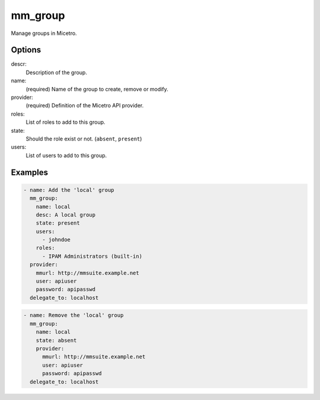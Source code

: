 .. _ansible-mm_group:

mm_group
--------

Manage groups in Micetro.

Options
^^^^^^^

descr:
  Description of the group.

name:
  (required) Name of the group to create, remove or modify.

provider:
  (required) Definition of the Micetro API provider.

roles:
  List of roles to add to this group.

state:
  Should the role exist or not. (``absent``, ``present``)

users:
  List of users to add to this group.

Examples
^^^^^^^^

.. code-block:: yaml

  - name: Add the 'local' group
    mm_group:
      name: local
      desc: A local group
      state: present
      users:
        - johndoe
      roles:
        - IPAM Administrators (built-in)
    provider:
      mmurl: http://mmsuite.example.net
      user: apiuser
      password: apipasswd
    delegate_to: localhost

.. code-block:: yaml

  - name: Remove the 'local' group
    mm_group:
      name: local
      state: absent
      provider:
        mmurl: http://mmsuite.example.net
        user: apiuser
        password: apipasswd
    delegate_to: localhost
